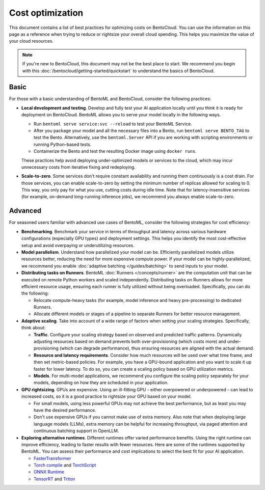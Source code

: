 =================
Cost optimization
=================

This document contains a list of best practices for optimizing costs on BentoCloud. You can use the information on this page as
a reference when trying to reduce or rightsize your overall cloud spending. This helps you maximize the value of your cloud resources.

.. note::

    If you're new to BentoCloud, this document may not be the best place to start. We recommend you begin with this :doc:`/bentocloud/getting-started/quickstart`
    to understand the basics of BentoCloud.

Basic
-----

For those with a basic understanding of BentoML and BentoCloud, consider the following practices:

* **Local development and testing**. Develop and fully test your AI application locally until you think it is ready for deployment on BentoCloud. BentoML allows you to serve your model locally in the following ways.

  * Run ``bentoml serve service:svc --reload`` to test your BentoML Service.
  * After you package your model and all the necessary files into a Bento, run ``bentoml serve BENTO_TAG`` to test the Bento.
    Alternatively, use the ``bentoml.Server`` API if you are working with scripting environments or running Python-based tests.
  * Containerize the Bento and test the resulting Docker image using ``docker runs``.

  These practices help avoid deploying under-optimized models or services to the cloud, which may incur unnecessary costs from iterative fixing and redeploying.

* **Scale-to-zero**. Some services don't require constant availability and running them continuously is a cost drain. For those services,
  you can enable scale-to-zero by setting the minimum number of replicas allowed for scaling to 0. This way, you only pay for what you use, cutting costs during idle time.
  Note that for latency-insensitive services (for example, on-demand long-running inference jobs), we recommend you always enable scale-to-zero.

Advanced
--------

For seasoned users familiar with advanced use cases of BentoML, consider the following strategies for cost efficiency:

* **Benchmarking**. Benchmark your service in terms of throughput and latency across various hardware configurations (especially GPU types) and deployment settings.
  This helps you identify the most cost-effective setup and avoid overpaying or underutilizing resources.
* **Model parallelism**. Understand how parallelized your model can be. Efficiently parallelized models utilize resources better, reducing the need for more expensive compute power.
  If your model can be highly-parallelized, we recommend you enable :doc:`adaptive batching </guides/batching>` to send inputs to your model.
* **Distributing tasks on Runners**. BentoML :doc:`Runners </concepts/runner>` are the computation unit that can be executed on remote Python workers
  and scaled independently. Distributing tasks on Runners allows for more efficient resource usage, ensuring each runner is fully utilized without being overloaded. Specifically, you can do the following:

  * Relocate compute-heavy tasks (for example, model inference and heavy pre-processing) to dedicated Runners.
  * Allocate different models or stages of a pipeline to separate Runners for better resource management.

* **Adaptive scaling**. Take into account of a wide range of factors when setting your scaling strategies. Specifically, think about:

  * **Traffic**. Configure your scaling strategy based on observed and predicted traffic patterns. Dynamically adjusting resources based on demand
    prevents both over-provisioning (which costs more) and under-provisioning (which can degrade performance), thus ensuring resources are aligned with the actual demand.
  * **Resource and latency requirements**. Consider how much resources will be used over what time frame, and then set metric-based policies. For example, you have a GPU-bound application
    and you want to scale it up faster for lower latency. To do so, you can create a scaling policy based on GPU utilization metrics.
  * **Models**. For multi-model applications, we recommend you configure the scaling policy separately for your models, depending on how they are scheduled in your application.

* **GPU rightsizing**. GPUs are expensive. Using an ill-fitting GPU - either overpowered or underpowered - can lead to increased costs, so it is a good practice to rightsize your GPU based on your model.

  * For small models, using less powerful GPUs may not achieve the best performance, but as least you may have the desired performance.
  * Don't use expensive GPUs if you cannot make use of extra memory. Also note that when deploying large language models (LLMs), extra memory can be helpful for increasing throughput, via paged attention and continuous batching support in OpenLLM.

* **Exploring alternative runtimes**. Different runtimes offer varied performance benefits. Using the right runtime can improve efficiency, leading to faster results with fewer resources.
  Here are some of the runtimes supported by BentoML. You can assess their performance and cost implications to select the best fit for your AI application.

  * `FasterTransformer <https://github.com/NVIDIA/FasterTransformer>`_
  * `Torch compile <https://pytorch.org/tutorials/intermediate/torch_compile_tutorial.html>`_ and `TorchScript <https://pytorch.org/docs/stable/jit.html>`_
  * `ONNX Runtime <https://github.com/microsoft/onnxruntime>`_
  * `TensorRT <https://github.com/NVIDIA/TensorRT>`_ and `Triton <https://github.com/triton-inference-server/backend>`_
